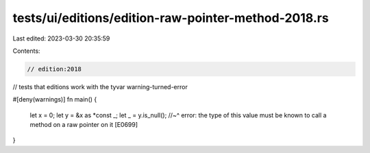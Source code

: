tests/ui/editions/edition-raw-pointer-method-2018.rs
====================================================

Last edited: 2023-03-30 20:35:59

Contents:

.. code-block:: rs

    // edition:2018

// tests that editions work with the tyvar warning-turned-error

#[deny(warnings)]
fn main() {
    let x = 0;
    let y = &x as *const _;
    let _ = y.is_null();
    //~^ error: the type of this value must be known to call a method on a raw pointer on it [E0699]
}


